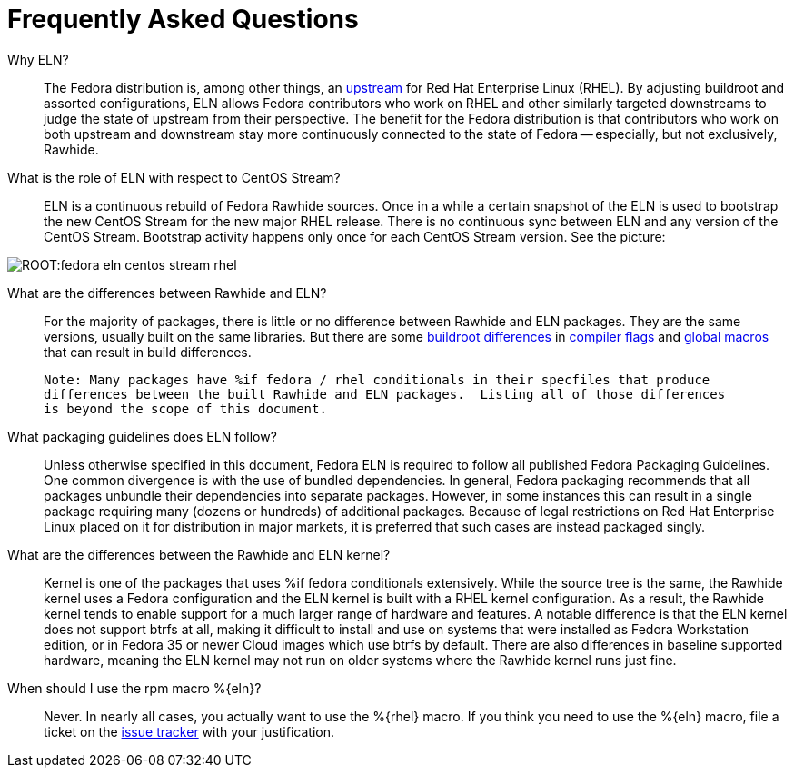 = Frequently Asked Questions =

Why ELN?::

    The Fedora distribution is, among other things, an https://docs.fedoraproject.org/en-US/quick-docs/fedora-and-red-hat-enterprise-linux/[upstream] for
    Red Hat Enterprise Linux (RHEL). By adjusting buildroot and assorted
    configurations, ELN allows Fedora contributors who work on RHEL and other similarly targeted downstreams to judge the state of upstream from their perspective. The benefit for the Fedora distribution is that contributors who work on both upstream and downstream stay more continuously connected to the state of Fedora -- especially, but not exclusively, Rawhide.

What is the role of ELN with respect to CentOS Stream?::

     ELN is a continuous rebuild of Fedora Rawhide sources. Once in a while a
     certain snapshot of the ELN is used to bootstrap the new CentOS Stream for
     the new major RHEL release. There is no continuous sync between ELN and
     any version of the CentOS Stream. Bootstrap activity happens only once for
     each CentOS Stream version. See the picture:


image::ROOT:fedora-eln-centos-stream-rhel.png[]

     
What are the differences between Rawhide and ELN?::

    For the majority of packages, there is little or no difference between Rawhide and 
    ELN packages.  They are the same versions, usually built on the same libraries.  But
    there are some https://docs.fedoraproject.org/en-US/eln/buildroot/[buildroot differences] 
    in https://docs.fedoraproject.org/en-US/eln/buildroot/#_compiler_flags_and_other_tweaks[compiler flags]
    and https://docs.fedoraproject.org/en-US/eln/buildroot/#_distribution_related_macro_definitions[global macros]
    that can result in build differences.
    
    Note: Many packages have %if fedora / rhel conditionals in their specfiles that produce
    differences between the built Rawhide and ELN packages.  Listing all of those differences
    is beyond the scope of this document.
    
What packaging guidelines does ELN follow?::

    Unless otherwise specified in this document, Fedora ELN is required to follow all published
    Fedora Packaging Guidelines. One common divergence is with the use of bundled dependencies.
    In general, Fedora packaging recommends that all packages unbundle their dependencies into
    separate packages. However, in some instances this can result in a single package requiring
    many (dozens or hundreds) of additional packages. Because of legal restrictions on Red Hat
    Enterprise Linux placed on it for distribution in major markets, it is preferred that such
    cases are instead packaged singly.

What are the differences between the Rawhide and ELN kernel?::

    Kernel is one of the packages that uses %if fedora conditionals extensively. While the source
    tree is the same, the Rawhide kernel uses a Fedora configuration and the ELN kernel is built
    with a RHEL kernel configuration. As a result, the Rawhide kernel tends to enable support for
    a much larger range of hardware and features.  A notable difference is that the ELN kernel
    does not support btrfs at all, making it difficult to install and use on systems that were
    installed as Fedora Workstation edition, or in Fedora 35 or newer Cloud images which use btrfs
    by default.  There are also differences in baseline supported hardware, meaning the ELN kernel
    may not run on older systems where the Rawhide kernel runs just fine.
    
When should I use the rpm macro %\{eln}?::

    Never.  In nearly all cases, you actually want to use the %\{rhel} macro. 
    If you think you need to use the %\{eln} macro, file a ticket on the 
    https://github.com/fedora-eln/eln/issues/new/choose[issue tracker] with your justification.

